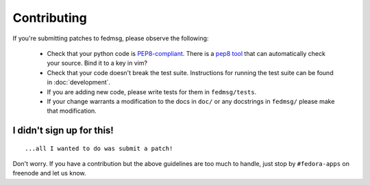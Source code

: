 Contributing
============

If you're submitting patches to fedmsg, please observe the following:

 - Check that your python code is `PEP8-compliant
   <http://www.python.org/dev/peps/pep-0008/>`_.  There is a `pep8 tool
   <http://pypi.python.org/pypi/pep8>`_ that can automatically check
   your source.  Bind it to a key in vim?
 - Check that your code doesn't break the test suite.  Instructions for running
   the test suite can be found in :doc:`development`.
 - If you are adding new code, please write tests for them in ``fedmsg/tests``.
 - If your change warrants a modification to the docs in ``doc/`` or any
   docstrings in ``fedmsg/`` please make that modification.

I didn't sign up for this!
--------------------------

::

    ...all I wanted to do was submit a patch!


Don't worry.  If you have a contribution but the above guidelines are too
much to handle, just stop by ``#fedora-apps`` on freenode and let us know.
